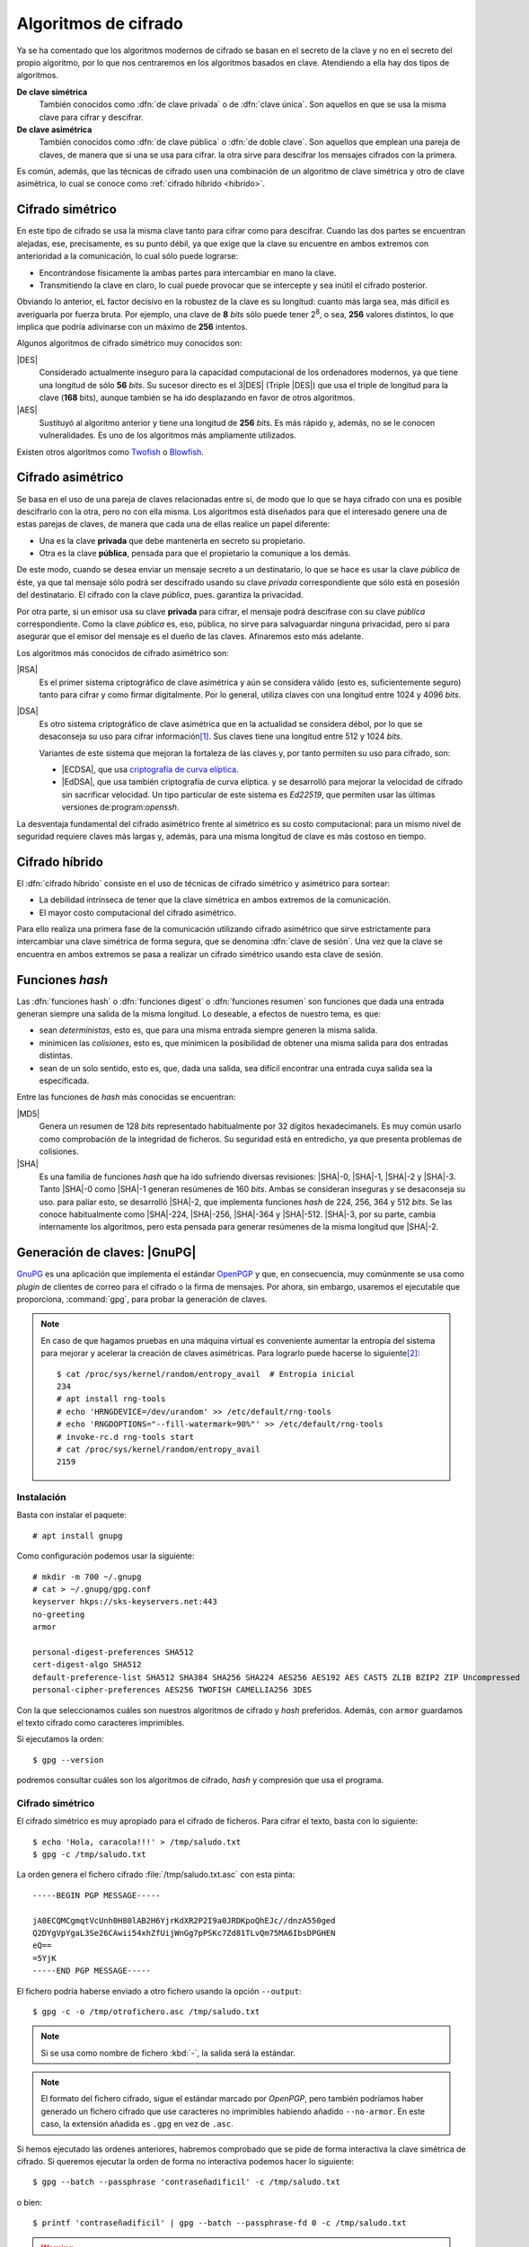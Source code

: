 Algoritmos de cifrado
*********************
Ya se ha comentado que los algoritmos modernos de cifrado se basan en el
secreto de la clave y no en el secreto del propio algoritmo, por lo que nos
centraremos en los algoritmos basados en clave. Atendiendo a ella hay dos tipos
de algoritmos.

**De clave simétrica**
   También conocidos como :dfn:`de clave privada` o de :dfn:`clave única`. Son
   aquellos en que se usa la misma clave para cifrar y descifrar.

**De clave asimétrica**
   También conocidos como :dfn:`de clave pública` o :dfn:`de doble clave`. Son
   aquellos que emplean una pareja de claves, de manera que si una se usa para
   cifrar. la otra sirve para descifrar los mensajes cifrados con la primera.

Es común, además, que las técnicas de cifrado usen una combinación de un
algoritmo de clave simétrica y otro de clave asimétrica, lo cual se conoce como
:ref:`cifrado híbrido <híbrido>`.

Cifrado simétrico
=================
En este tipo de cifrado se usa la misma clave tanto para cifrar como para
descifrar. Cuando las dos partes se encuentran alejadas, ese, precisamente, es
su punto débil, ya que exige que la clave su encuentre en ambos extremos con
anterioridad a la comunicación, lo cual sólo puede lograrse:

- Encontrándose físicamente la ambas partes para intercambiar en mano la clave.
- Transmitiendo la clave en claro, lo cual puede provocar que se intercepte y
  sea inútil el cifrado posterior.

Obviando lo anterior, eL factor decisivo en la robustez de la clave es su
longitud: cuanto más larga sea, más dificil es averiguarla por fuerza bruta.
Por ejemplo, una clave de **8** *bits* sólo puede tener 2\ :sup:`8`, o sea,
**256** valores distintos, lo que implica que podría adivinarse con un máximo
de **256** intentos.

Algunos algoritmos de cifrado simétrico muy conocidos son:

|DES|
   Considerado actualmente inseguro para la capacidad computacional de los
   ordenadores modernos, ya que tiene una longitud de sólo **56** *bits*.
   Su sucesor directo es el 3\ |DES| (Triple |DES|) que usa el triple de
   longitud para la clave (**168** bits), aunque también se ha ido desplazando
   en favor de otros algoritmos.

|AES|
   Sustituyó al algoritmo anterior y tiene una longitud de **256** *bits*. Es
   más rápido y, además, no se le conocen vulneralidades. Es uno de los
   algoritmos más ampliamente utilizados.
   
Existen otros algoritmos como `Twofish <https://es.wikipedia.org/wiki/Twofish>`_
o `Blowfish <https://es.wikipedia.org/wiki/Blowfish>`_.

.. _asimetrico:

Cifrado asimétrico
==================
Se basa en el uso de una pareja de claves relacionadas entre sí, de modo que lo
que se haya cifrado con una es posible descifrarlo con la otra, pero no con
ella misma. Los algoritmos está diseñados para que el interesado genere una de
estas parejas de claves, de manera que cada una de ellas realice un papel
diferente:

+ Una es la clave **privada** que debe mantenerla en secreto su propietario.
+ Otra es la clave **pública**, pensada para que el propietario la comunique
  a los demás.

De este modo, cuando se desea enviar un mensaje secreto a un destinatario, lo
que se hace es usar la clave *pública* de éste, ya que tal mensaje sólo podrá
ser descifrado usando su clave *privada* correspondiente que sólo está en
posesión del destinatario. El cifrado con la clave *pública*, pues. garantiza
la privacidad.

Por otra parte, si un emisor usa su clave **privada** para cifrar, el mensaje
podrá descifrase con su clave *pública* correspondiente. Como la clave
*pública* es, eso, pública, no sirve para salvaguardar ninguna privacidad,
pero sí para asegurar que el emisor del mensaje es el dueño de las claves.
Afinaremos esto más adelante.

Los algoritmos más conocidos de cifrado asimétrico son:

|RSA|
   Es el primer sistema criptográfico de clave asimétrica y aún se considera
   válido (esto es, suficientemente seguro) tanto para cifrar y como firmar
   digitalmente. Por lo general, utiliza claves con una longitud entre 1024 y
   4096 *bits*.

|DSA|
   Es otro sistema criptográfico de clave asimétrica que en la actualidad se
   considera débol, por lo que se desaconseja su uso para cifrar información\
   [#]_. Sus claves tiene una longitud entre 512 y 1024 *bits*.

   Variantes de este sistema que mejoran la fortaleza de las claves y, por
   tanto permiten su uso para cifrado, son:

   * |ECDSA|, que usa `criptografía de curva elíptica
     <https://es.wikipedia.org/wiki/Criptograf%C3%ADa_de_curva_el%C3%ADptica>`_.

   * |EdDSA|, que usa también criptografía de curva elíptica. y se desarrolló
     para mejorar la velocidad de cifrado sin sacrificar velocidad. Un tipo
     particular de este sistema es *Ed22519*, que permiten usar las últimas
     versiones de:program:`openssh`.

La desventaja fundamental del cifrado asimétrico frente al simétrico es su costo
computacional: para un mismo nivel de seguridad requiere claves más largas y,
además, para una misma longitud de clave es más costoso en tiempo.

.. _híbrido:

Cifrado híbrido
===============
El :dfn:`cifrado híbrido` consiste en el uso de técnicas de cifrado simétrico y
asimétrico para sortear:

+ La debilidad intrínseca de tener que la clave simétrica en ambos extremos de
  la comunicación.

+ El mayor costo computacional del cifrado asimétrico.

Para ello realiza una primera fase de la comunicación utilizando cifrado
asimétrico que sirve estrictamente para intercambiar una clave simétrica de
forma segura, que se denomina :dfn:`clave de sesión`. Una vez que la clave se
encuentra en ambos extremos se pasa a realizar un cifrado simétrico usando esta
clave de sesión.

.. _hash:

Funciones *hash*
================
Las :dfn:`funciones hash` o :dfn:`funciones digest` o :dfn:`funciones resumen`
son funciones que dada una entrada generan siempre una salida de la misma
longitud. Lo deseable, a efectos de nuestro tema, es que:

+ sean *deterministas*, esto es, que para una misma entrada siempre generen la
  misma salida.

+ minimicen las *colisiones*, esto es, que minimicen la posibilidad de obtener
  una misma salida para dos entradas distintas.

+ sean de un solo sentido, esto es, que, dada una salida, sea difícil encontrar
  una entrada cuya salida sea la especificada.

Entre las funciones de *hash* más conocidas se encuentran:

|MD5|
   Genera un resumen de 128 *bits* representado habitualmente por 32 dígitos
   hexadecimanels. Es muy común usarlo como comprobación de la integridad de
   ficheros. Su seguridad está en entredicho, ya que presenta problemas de
   colisiones.

|SHA|
   Es una familia de funciones *hash*  que ha ido sufriendo diversas revisiones:
   |SHA|\ -0, |SHA|\ -1, |SHA|\ -2 y |SHA|\ -3. Tanto |SHA|\ -0 como |SHA|\ -1
   generan resúmenes de 160 *bits*. Ambas se consideran inseguras y se
   desaconseja su uso. para paliar esto, se desarrolló |SHA|\ -2, que implementa
   funciones *hash* de 224, 256, 364 y 512 *bits*. Se las conoce habitualmente
   como |SHA|\ -224, |SHA|\ -256, |SHA|\ -364 y |SHA|\ -512. |SHA|\ -3, por su
   parte, cambia internamente los algoritmos, pero esta pensada para generar
   resúmenes de la misma longitud que |SHA|\ -2.

.. _gnupg.1:

Generación de claves: |GnuPG|
=============================
GnuPG_ es una aplicación que implementa el estándar `OpenPGP
<https://www.openpgp.org/>`_ y que, en consecuencia, muy comúnmente se usa como
*plugin* de clientes de correo para el cifrado o la firma de mensajes. Por
ahora, sin embargo, usaremos el ejecutable que proporciona, :command:`gpg`, para
probar la generación de claves.

.. note:: En caso de que hagamos pruebas en una máquina virtual es conveniente
   aumentar la entropía del sistema para mejorar y acelerar la creación de
   claves asimétricas. Para lograrlo puede hacerse lo siguiente\ [#]_::

      $ cat /proc/sys/kernel/random/entropy_avail  # Entropía inicial
      234
      # apt install rng-tools
      # echo 'HRNGDEVICE=/dev/urandom' >> /etc/default/rng-tools
      # echo 'RNGDOPTIONS="--fill-watermark=90%"' >> /etc/default/rng-tools
      # invoke-rc.d rng-tools start
      # cat /proc/sys/kernel/random/entropy_avail
      2159

Instalación
-----------
Basta con instalar el paquete::

   # apt install gnupg

Como configuración podemos usar la siguiente::

   # mkdir -m 700 ~/.gnupg
   # cat > ~/.gnupg/gpg.conf
   keyserver hkps://sks-keyservers.net:443
   no-greeting
   armor

   personal-digest-preferences SHA512
   cert-digest-algo SHA512
   default-preference-list SHA512 SHA384 SHA256 SHA224 AES256 AES192 AES CAST5 ZLIB BZIP2 ZIP Uncompressed
   personal-cipher-preferences AES256 TWOFISH CAMELLIA256 3DES

Con la que seleccionamos cuáles son nuestros algoritmos de cifrado y *hash*
preferidos. Además, con ``armor`` guardamos el texto cifrado como caracteres
imprimibles.

Si ejecutamos la orden::

   $ gpg --version

podremos consultar cuáles son los algoritmos de cifrado, *hash* y compresión que
usa el programa.

Cifrado simétrico
-----------------
El cifrado simétrico es muy apropiado para el cifrado de ficheros. Para cifrar
el texto, basta con lo siguiente::

   $ echo 'Hola, caracola!!!' > /tmp/saludo.txt
   $ gpg -c /tmp/saludo.txt

La orden genera el fichero cifrado :file:`/tmp/saludo.txt.asc` con esta pinta::

   -----BEGIN PGP MESSAGE-----

   jA0ECQMCgmqtVcUnh0H80lAB2H6YjrKdXR2P2I9a0JRDKpoQhEJc//dnzA550ged
   Q2DYgVpYgaL3Se26CAwii54xhZfUijWnGg7pPSKc7Zd81TLvQm75MA6IbsDPGHEN
   eQ==
   =5YjK
   -----END PGP MESSAGE-----

El fichero podría haberse enviado a otro fichero usando la opción ``--output``::

   $ gpg -c -o /tmp/otrofichero.asc /tmp/saludo.txt

.. note:: Si se usa como nombre de fichero :kbd:`-`, la salida será la estándar.

.. note:: El formato del fichero cifrado, sigue el estándar marcado por
   *OpenPGP*, pero también podríamos haber generado un fichero cifrado que use
   caracteres no imprimibles habiendo añadido ``--no-armor``. En este caso, la
   extensión añadida es ``.gpg`` en vez de ``.asc``.

Si hemos ejecutado las ordenes anteriores, habremos comprobado que se pide de
forma interactiva la clave simétrica de cifrado. Si queremos ejecutar la orden
de forma no interactiva podemos hacer lo siguiente::

   $ gpg --batch --passphrase 'contraseñadificil' -c /tmp/saludo.txt

o bien::

   $ printf 'contraseñadificil' | gpg --batch --passphrase-fd 0 -c /tmp/saludo.txt

.. warning:: Aunque recordemos que eso guardará en el historial la contraseña y
   es muy discutible su seguridad, por lo que al menos deberíamos asegurarnos de
   que tal cosa no sucede.

Para descifrar, podemos no usar la opción :kbd:`-d`::

   $ gpg -qd /tmp/saludo.txt.asc
   Hola, caracola!!!

.. note:: La opción ``-q`` ejecuta la orden en modo silencioso.

Hay algo, sin embargo, extraño: ¿por qué no se nos pide la clave anteriormente
suministrada durante la operación de cifrado para descifrar?  La razón es que
:command:`gpg` levanta automáticamente un demonio que se encarga de recordar
claves. Si por alguna razón se desea pararlo, puede hacerse::

   $ gpgconf --kill gpg-agent

.. note:: Si nuestra intención es consultar cuáles es el cifrado sin descifrar
   en absoluto, podemos hacer::

      $ gpg --list-only -d saludo.txt.asc

Cifrado asimétrico
------------------
Para la generación de una pareja de claves basta hacer::

   $ gpg --gen-key --default-new-key-algo rsa3072

que nos pedirá el nombre de su propietario y la dirección de correo electrónico,
ya que al estar este *software* orientado a la firma de mensajes de correo, esta
dirección se usará como identificador para las claves generadas. Además, se nos
pedirá una clave simétrica con la que cifrar la clave privada. Esta contraseña
deberá consignarse cada vez que la clave privada tenga que usarse y es una
simple medida de seguridad para evitar que, si la clave privada cae en manos
ajenas, el ladrón tenga fácil usurpar la identidad del legítimo propietario. Se
han añadido, además, dos datos relevantes: el tiempo de vigencia de la clave (un
año), que de forma predeterminada es eterno, y el tipo de algoritmo\ [#]_. La
orden no sólo genera las claves, sino que las almacena en el anillo de
claves (todo dentro de :file:`~/.gnupg`), con lo que podremos consultar su
existencia listando cuáles son las claves públicas almacenadas::

   $ gpg --list-keys --keyid-format short
   /home/usuario/.gnupg/pubring.kbx
   --------------------------------
   pub   rsa3072/B0B83042 2019-11-08 [SC] [caduca: 2021-11-07]
         F08A6107385FE48775100943E3DCBB0AB0B83042
   uid      [  absoluta ] Licenciado Cebadilla (cuenta de pruebas) <xxxx@gmail.com>

.. note:: Obsérvese que la clave, tal como se ha generado, sólo sirve para
   firmar y no para cifrar (no aparece :kbd:`E` dentro de los corchetes). Si
   nuestra intención es usarla :ref:`también para cifrar <gnupg-cif-asi>`
   entonces deberemos añadir una subclave para cifrado::

      $ gpg  --quick-add-key F08A6107385FE48775100943E3DCBB0AB0B83042
   
También podemos comprobar las claves privadas::

   $ gpg --list-secret-keys

Por ahora sólo veremos una y una respectivamente. Lo habitual es que
dispongamos de una única clave privada y muchas públicas, ya que podemos importar
a nuestro repositorio claves públicas ajenas.

En versiones modernas  de :command:`gpg` existe la opción :kbd:`--full-gen-key` que
pregunta interactivamente otras opciones como el propio algoritmo o el tiempo de
vigencia. En cualquier caso, si se quiere alterar algún parámetro, como el
tiempo de vigencia, puede usarse la opción :kbd:`--edit-key`::

   $ gpg --edit-key xxxx@gmail.com

.. rubric:: Importación/exportación local de claves

Como debemos compartir nuestra clave pública con el resto de usuarios y, a su
vez, recibir de éstos sendas claves públicas, GnuPG_ provee de mecanismos para
la importación y exportación de claves.

Para exportar una clave pública del repositorio, podemos hacer::

   $ gpg --export xxxx@gmail.com > clave.asc

.. note:: La selección de la clave puede hacerse con cualquier parte
   de la identificación que se usó al crear la clave (el correo electrónico
   es una de ellas). Si no especificamos ninguna clave en concreto, se
   exportaran todas.

Si, además, queremos exportar la clave privada, podemos añadirla al fichero
anterior::

   $ gpg --export-secret-keys xxxx@gmail.com >> clave.asc
   
El proceso inverso de importar claves es también sencillo::

   $ gpg --import clave.asc

orden que importará todas las claves contenidas en el fichero\ [#]_.

.. note:: Si la importación se hace del siguiente modo::

      $ gpg --import --import-options import-show --dry-run clave.asc

   se muestran los datos de la clave o claves que se importarán, pero
   al incluir también ``-dry-run`` no se hará efectiva la importación,
   con lo que el resultado es que tenemos un método para consultar las
   claves contenidas en un fichero.

.. rubric:: Importación/Exportación remota de claves

Hasta ahora, hemos importado y exportado claves a o desde ficheros. Ahora bien,
existen **servidores** |PGP| que almacenan claves públicas y que permiten
importarlas lo que facilita el intercambio de claves. Dependiendo de cuál sea
el servidor Puede accederse a través de distintos protocolos. El fichero de
configuración de configuración define un servidor que soporta un protocolo
seguro por el puerto **443** (lo que puede ayudarnos si estamos dentro de una
red que restringe el acceso a internet)::

   $ gpg --send-keys B0B83042

.. warning:: En versiones modernas, para poder hacer esta exportación remota es
   necesario que se encuentre instalado el paquete *dirmngr*.

La importación de claves, por su parte, puede hacerse así::

   $ gpg --recv-keys 00188366

si se conoce el **ID** y, si no es así. es posible buscar la clave usado alguna
porción de la cadena de identificación (p.e. el correo electrónico)::

   $ gpg --search-keys xxxx@gmail.com

.. rubric:: Revocación

Es posible que deseemos anular una clave antes de que esta expire por algún
motivo. Para ello debemos generar una revocación e importarla a nuestro
anillo de claves::

   $ gpg --gen-revoke xxxx@gmail.com | gpg --import
   
   [...]

Para revocar también esta clave en el servidor público al que exportamos esta
clave con anterioridad, basta con exportar la clave ahora revocada de nuevo::

   $ gpg --send-keys B0B83042

.. _gnupg-cif-asi:

.. rubric:: Cifrado

Para cifrar un mensaje con la clave pública de alguien a fin de que sólo éste
sea capaz de descifrarlo puede hacerse::

   $ gpg -er su_correo@dominio.com -o - fichero.txt > fichero.txt.asc

o bien, si se desea codificar lo remitido por la entrada estándar::

   $ echo "Esto es un secreto" | gpg -er su_correo@dominio.com > secreto.asc

.. note:: :code:`-o -` permite que la salida cifrada vaya a la salida estándar,
   ya que de lo contrario se escribirá en un fichero que se llamará igual que el
   original adjuntando el prefijo ``.asc`` (o ``.gpg`` si se usa la opción
   ``--no-armor``). Si el mensaje original procedía de la entrada estándar, se
   dirige directamente a la salida estándar y, en consecuencia, no es necesario.

Para descifrar la clave en un sistema que tenga disponible la clave privada
corespondiente a la pública con la que se firmó, basta con::

   $ gpg -qd secreto.asc
   Esto es un secreto

.. seealso:: Hay un extenso tutorial del uso de GnuPG_ en la `wiki de Archlinux
   <https://wiki.archlinux.org/index.php/GnuPG_(Espa%C3%B1ol)>`_.

.. index:: md5sum
.. index:: shasum, sha256sum, sha384sum, sha512sum

.. _md5sum:

.. _shasum:

Generación de resúmenes
=======================
Para la generación de resúmenes *hash* de ficheros y flujos de texto, existen
dos órdenes fundamentales: :command:`md5sum` y la familia de comandos
:program:`shasum` (:command:`sha256sum`, :command:`sha384sum`,
:command:`sha512sum`), que comparten una misma interfaz, con lo que es
indiferente ilustrar el uso de una u otra orden.

La generación del resumen puede hacerse del siguiente modo::

   $ echo "Hola, caracola" > saludo1.txt
   $ md5sum saludo1.txt
   b18a245aba5384920d7f6a488d725181  saludo1.txt

.. note:: Si se incluyen varios ficheros como argumento, se calculará el resumen
   de cada uno de ellos.

También es posible calcular el resumen de un flujo de datos::

   $ echo "Hola, caracola" | sha256sum
   d261be2aa264d38cad717fa8493dacc0b3f33f949869d39ecf7611689fb617ad  -

Habitualmente, los resúmenes generados se almacenan, a fin de que puedan servir
más adelante para comprobar la integridad de los ficheros::

   $ md5sum saludo1.txt saludo2.txt > saludos.md5

Con posterioridad, podrá comprobarse la integridad del siguiente modo\ [#]_::

   $ LC_ALL=C md5sum -c saludos.md5
   saludo1.txt: OK
   saludo2.txt: OK

.. note:: Si se almacenó el resumen de un flujo de datos (obsérvese que aparece
   un "-", en vez de el nombre del fichero), puede comprobarse que otro flujo es
   el mismo pasándolo a través de la entrada estándar::

      $ echo "Hola, caracola" | md5sum >  flujo.md5
      $ echo "Hola, caracola" | LC_ALL=C md5sum -c flujo.md5
      -: OK

.. note:: Con :command:`gpg`, aunque no está pensado para ello, también pueden
   obtenerse el resumen de un fichero::

      $ gpg --print-md sha512 fichero,txt

   e incluso hay una opción que calcula los resúmenes según todos los algoritmos
   disponibles::

      $ gpg --print-mds fichero,txt

.. rubric:: Notas al pie

.. [#] De hecho, `OpenSSH <https://www.openssh.com/>`_, para su versión 7,
   `deshabilitó el uso de DSA
   <https://www.gentoo.org/support/news-items/2015-08-13-openssh-weak-keys.html>`_.
.. [#] Usar, sin embargo, el propio kernel para la generación de la
   entropía no es muy recomendable. Debería usarse el dispositivo
   hardware (/dev/hwrng), pero en la máquina virtual es posible que
   no esté. Para qemu véase
   `su wiki <https://wiki.qemu.org/Features/VirtIORNG>`_
.. [#] El algoritmo elegido utiliza una clave |RSA| de 2048 *bits* tanto para
   cifrado como para firmado. Otro posible algoritmo es *ed25519*.
.. [#] En nuestro caso, sería una clave pública y su correspondiente privada.
.. [#] Se fuerza a que la orden se ejecute en inglés, para que el resultado se
   exprese como *OK* o *FAILED*. En castellano, la leyenda se expresa de forma
   muy farragosa.

.. |DES| replace:: :abbr:`DES (Data Encryption Standard)`
.. |AES| replace:: :abbr:`AES (Advanced Encryption Standard)`
.. |RSA| replace:: :abbr:`RSA (Rivest, Shamir y Adleman)`
.. |DSA| replace:: :abbr:`DSA (Digital Signature Algorithm)`
.. |ECDSA| replace:: :abbr:`ECDSA (Elliptic Curve Digital Signature Algorithm)`
.. |EdDSA| replace:: :abbr:`EdDSA (Edwards-curve Curve Digital Signature Algorithm)`
.. |GnuPG| replace:: :abbr:`GnuPG (GNU Provacy Guard)`
.. |MD5| replace:: :abbr:`MD5 (Message Digest Algorithm 5)`
.. |SHA| replace:: :abbr:`SHA (sechure Hash Algorithm)`
.. |PGP| replace:: :abbr:`PGP (Pretty Good Privacy)`
.. |SSL| replace:: :abbr:`SSL (Secure Socket Layer)`
.. _GnuPG: https://www.gnupg.org/
.. _keyservers: http://www.keyserver.net/
